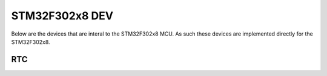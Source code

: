 ===============
STM32F302x8 DEV
===============

Below are the devices that are interal to the STM32F302x8 MCU. As such these
devices are implemented directly for the STM32F302x8.

RTC
===

.. doxygenclass:: EVT::core::DEV::RTCf302x8
   :members:

